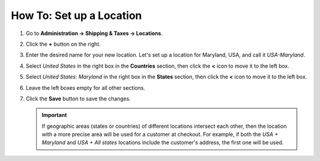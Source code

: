 *************************
How To: Set up a Location
*************************

#. Go to **Administration → Shipping & Taxes → Locations**.

#. Click the **+** button on the right.

#. Enter the desired name for your new location. Let's set up a location for Maryland, USA, and call it *USA-Maryland*.

#. Select *United States* in the right box in the **Countries** section, then click the **<** icon to move it to the left box.

#. Select *United States: Maryland* in the right box in the **States** section, then click the **<** icon to move it to the left box.

#. Leave the left boxes empty for all other sections.

#. Click the **Save** button to save the changes.

   .. important::

       If geographic areas (states or countries) of different locations intersect each other, then the location with a more precise area will be used for a customer at checkout. For example, if both the *USA + Maryland* and *USA + All states* locations include the customer's address, the first one will be used.

   .. image:: img/set_location.png
       :align: center
       :alt: Setting up a location in CS-Cart.
